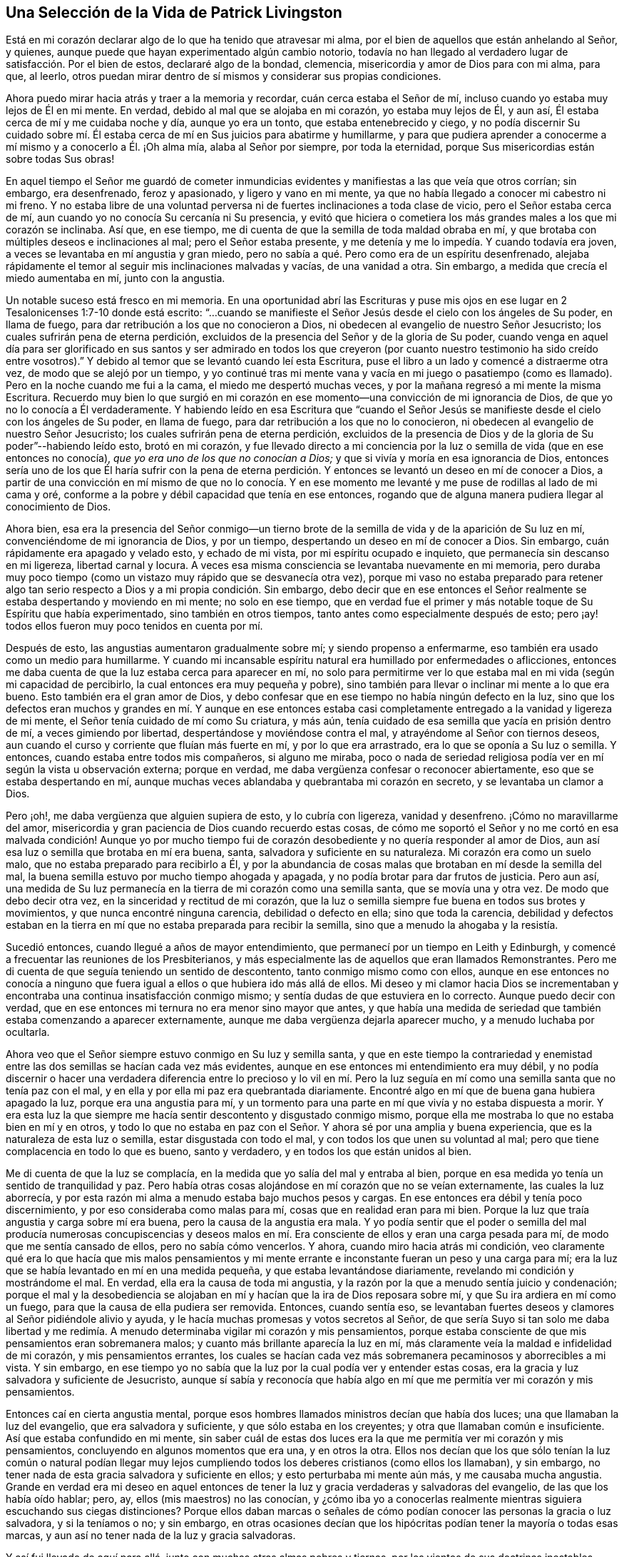 == Una Selección de la Vida de Patrick Livingston

Está en mi corazón declarar algo de lo que ha tenido que atravesar mi alma,
por el bien de aquellos que están anhelando al Señor, y quienes,
aunque puede que hayan experimentado algún cambio notorio,
todavía no han llegado al verdadero lugar de satisfacción. Por el bien de estos,
declararé algo de la bondad, clemencia, misericordia y amor de Dios para con mi alma,
para que, al leerlo,
otros puedan mirar dentro de sí mismos y considerar sus propias condiciones.

Ahora puedo mirar hacia atrás y traer a la memoria y recordar,
cuán cerca estaba el Señor de mí, incluso cuando yo estaba muy lejos de Él en mi mente.
En verdad, debido al mal que se alojaba en mi corazón, yo estaba muy lejos de Él,
y aun así, Él estaba cerca de mí y me cuidaba noche y día, aunque yo era un tonto,
que estaba entenebrecido y ciego,
y no podía discernir Su cuidado sobre mí. Él estaba
cerca de mí en Sus juicios para abatirme y humillarme,
y para que pudiera aprender a conocerme a mí mismo y a conocerlo a Él. ¡Oh alma mía,
alaba al Señor por siempre, por toda la eternidad,
porque Sus misericordias están sobre todas Sus obras!

En aquel tiempo el Señor me guardó de cometer inmundicias
evidentes y manifiestas a las que veía que otros corrían;
sin embargo, era desenfrenado, feroz y apasionado, y ligero y vano en mi mente,
ya que no había llegado a conocer mi cabestro ni mi freno.
Y no estaba libre de una voluntad perversa ni de
fuertes inclinaciones a toda clase de vicio,
pero el Señor estaba cerca de mí, aun cuando yo no conocía Su cercanía ni Su presencia,
y evitó que hiciera o cometiera los más grandes males a los que mi corazón se inclinaba.
Así que, en ese tiempo, me di cuenta de que la semilla de toda maldad obraba en mí,
y que brotaba con múltiples deseos e inclinaciones al mal; pero el Señor estaba presente,
y me detenía y me lo impedía. Y cuando todavía era joven,
a veces se levantaba en mí angustia y gran miedo,
pero no sabía a qué. Pero como era de un espíritu desenfrenado,
alejaba rápidamente el temor al seguir mis inclinaciones malvadas y vacías,
de una vanidad a otra.
Sin embargo, a medida que crecía el miedo aumentaba en mí, junto con la angustia.

Un notable suceso está fresco en mi memoria.
En una oportunidad abrí las Escrituras y puse mis ojos en
ese lugar en 2 Tesalonicenses 1:7-10 donde está escrito:
"`...cuando se manifieste el Señor Jesús desde el cielo con los ángeles de Su poder,
en llama de fuego, para dar retribución a los que no conocieron a Dios,
ni obedecen al evangelio de nuestro Señor Jesucristo;
los cuales sufrirán pena de eterna perdición,
excluidos de la presencia del Señor y de la gloria de Su poder,
cuando venga en aquel día para ser glorificado en sus santos y ser admirado en todos
los que creyeron (por cuanto nuestro testimonio ha sido creído entre vosotros).`"
Y debido al temor que se levantó cuando leí esta Escritura,
puse el libro a un lado y comencé a distraerme otra vez,
de modo que se alejó por un tiempo,
y yo continué tras mi mente vana y vacía en mi juego o pasatiempo (como es llamado).
Pero en la noche cuando me fui a la cama, el miedo me despertó muchas veces,
y por la mañana regresó a mi mente la misma Escritura.
Recuerdo muy bien lo que surgió en mi corazón en
ese momento--una convicción de mi ignorancia de Dios,
de que yo no lo conocía a Él verdaderamente.
Y habiendo leído en esa Escritura que "`cuando el Señor Jesús se
manifieste desde el cielo con los ángeles de Su poder,
en llama de fuego, para dar retribución a los que no lo conocieron,
ni obedecen al evangelio de nuestro Señor Jesucristo;
los cuales sufrirán pena de eterna perdición,
excluidos de la presencia de Dios y de la gloria de Su poder`"--habiendo leído esto,
brotó en mi corazón,
y fue llevado directo a mi conciencia por la luz
o semilla de vida (que en ese entonces no conocía),
_que yo era uno de los que no conocían a Dios;_
y que si vivía y moría en esa ignorancia de Dios,
entonces sería uno de los que Él haría sufrir con la pena de eterna
perdición. Y entonces se levantó un deseo en mí de conocer a Dios,
a partir de una convicción en mí mismo de que no lo conocía. Y en ese
momento me levanté y me puse de rodillas al lado de mi cama y oré,
conforme a la pobre y débil capacidad que tenía en ese entonces,
rogando que de alguna manera pudiera llegar al conocimiento de Dios.

Ahora bien,
esa era la presencia del Señor conmigo--un tierno brote
de la semilla de vida y de la aparición de Su luz en mí,
convenciéndome de mi ignorancia de Dios, y por un tiempo,
despertando un deseo en mí de conocer a Dios.
Sin embargo, cuán rápidamente era apagado y velado esto, y echado de mi vista,
por mi espíritu ocupado e inquieto, que permanecía sin descanso en mi ligereza,
libertad carnal y locura.
A veces esa misma consciencia se levantaba nuevamente en mi memoria,
pero duraba muy poco tiempo (como un vistazo muy rápido que se desvanecía otra vez),
porque mi vaso no estaba preparado para retener algo tan
serio respecto a Dios y a mi propia condición. Sin embargo,
debo decir que en ese entonces el Señor realmente
se estaba despertando y moviendo en mi mente;
no solo en ese tiempo,
que en verdad fue el primer y más notable toque de Su Espíritu que había experimentado,
sino también en otros tiempos, tanto antes como especialmente después de esto;
pero ¡ay! todos ellos fueron muy poco tenidos en cuenta por mí.

Después de esto, las angustias aumentaron gradualmente sobre mí;
y siendo propenso a enfermarme, eso también era usado como un medio para humillarme.
Y cuando mi incansable espíritu natural era humillado por enfermedades o aflicciones,
entonces me daba cuenta de que la luz estaba cerca para aparecer en mí,
no solo para permitirme ver lo que estaba mal en mi vida (según mi capacidad de percibirlo,
la cual entonces era muy pequeña y pobre),
sino también para llevar o inclinar mi mente a lo que era bueno.
Esto también era el gran amor de Dios,
y debo confesar que en ese tiempo no había ningún defecto en la luz,
sino que los defectos eran muchos y grandes en mí. Y aunque en ese entonces
estaba casi completamente entregado a la vanidad y ligereza de mi mente,
el Señor tenía cuidado de mí como Su criatura, y más aún,
tenía cuidado de esa semilla que yacía en prisión dentro de mí,
a veces gimiendo por libertad, despertándose y moviéndose contra el mal,
y atrayéndome al Señor con tiernos deseos,
aun cuando el curso y corriente que fluían más fuerte en mí, y por lo que era arrastrado,
era lo que se oponía a Su luz o semilla.
Y entonces, cuando estaba entre todos mis compañeros, si alguno me miraba,
poco o nada de seriedad religiosa podía ver en mí según la vista u observación externa;
porque en verdad, me daba vergüenza confesar o reconocer abiertamente,
eso que se estaba despertando en mí,
aunque muchas veces ablandaba y quebrantaba mi corazón en secreto,
y se levantaba un clamor a Dios.

Pero ¡oh!, me daba vergüenza que alguien supiera de esto, y lo cubría con ligereza,
vanidad y desenfreno.
¡Cómo no maravillarme del amor,
misericordia y gran paciencia de Dios cuando recuerdo estas cosas,
de cómo me soportó el Señor y no me cortó en esa malvada condición! Aunque yo por mucho
tiempo fui de corazón desobediente y no quería responder al amor de Dios,
aun así esa luz o semilla que brotaba en mí era buena, santa,
salvadora y suficiente en su naturaleza.
Mi corazón era como un suelo malo, que no estaba preparado para recibirlo a Él,
y por la abundancia de cosas malas que brotaban en mí desde la semilla del mal,
la buena semilla estuvo por mucho tiempo ahogada y apagada,
y no podía brotar para dar frutos de justicia.
Pero aun así,
una medida de Su luz permanecía en la tierra de mi corazón como una semilla santa,
que se movía una y otra vez.
De modo que debo decir otra vez, en la sinceridad y rectitud de mi corazón,
que la luz o semilla siempre fue buena en todos sus brotes y movimientos,
y que nunca encontré ninguna carencia, debilidad o defecto en ella;
sino que toda la carencia,
debilidad y defectos estaban en la tierra en mí que
no estaba preparada para recibir la semilla,
sino que a menudo la ahogaba y la resistía.

Sucedió entonces, cuando llegué a años de mayor entendimiento,
que permanecí por un tiempo en Leith y Edinburgh,
y comencé a frecuentar las reuniones de los Presbiterianos,
y más especialmente las de aquellos que eran llamados Remonstrantes.
Pero me di cuenta de que seguía teniendo un sentido de descontento,
tanto conmigo mismo como con ellos,
aunque en ese entonces no conocía a ninguno que fuera
igual a ellos o que hubiera ido más allá de ellos.
Mi deseo y mi clamor hacia Dios se incrementaban y encontraba
una continua insatisfacción conmigo mismo;
y sentía dudas de que estuviera en lo correcto.
Aunque puedo decir con verdad,
que en ese entonces mi ternura no era menor sino mayor que antes,
y que había una medida de seriedad que también estaba comenzando a aparecer externamente,
aunque me daba vergüenza dejarla aparecer mucho, y a menudo luchaba por ocultarla.

Ahora veo que el Señor siempre estuvo conmigo en Su luz y semilla santa,
y que en este tiempo la contrariedad y enemistad
entre las dos semillas se hacían cada vez más evidentes,
aunque en ese entonces mi entendimiento era muy débil,
y no podía discernir o hacer una verdadera diferencia entre lo precioso y lo vil en
mí. Pero la luz seguía en mí como una semilla santa que no tenía paz con el mal,
y en ella y por ella mi paz era quebrantada diariamente.
Encontré algo en mí que de buena gana hubiera apagado la luz,
porque era una angustia para mí,
y un tormento para una parte en mí que vivía y no estaba dispuesta a morir.
Y era esta luz la que siempre me hacía sentir descontento y disgustado conmigo mismo,
porque ella me mostraba lo que no estaba bien en mí y en otros,
y todo lo que no estaba en paz con el Señor. Y ahora sé por una amplia y buena experiencia,
que es la naturaleza de esta luz o semilla, estar disgustada con todo el mal,
y con todos los que unen su voluntad al mal;
pero que tiene complacencia en todo lo que es bueno, santo y verdadero,
y en todos los que están unidos al bien.

Me di cuenta de que la luz se complacía,
en la medida que yo salía del mal y entraba al bien,
porque en esa medida yo tenía un sentido de tranquilidad y paz.
Pero había otras cosas alojándose en mí corazón que no se veían externamente,
las cuales la luz aborrecía,
y por esta razón mi alma a menudo estaba bajo muchos pesos y cargas.
En ese entonces era débil y tenía poco discernimiento,
y por eso consideraba como malas para mí, cosas que en realidad eran para mi bien.
Porque la luz que traía angustia y carga sobre mí era buena,
pero la causa de la angustia era mala.
Y yo podía sentir que el poder o semilla del mal producía numerosas concupiscencias
y deseos malos en mí. Era consciente de ellos y eran una carga pesada para mí,
de modo que me sentía cansado de ellos, pero no sabía cómo vencerlos.
Y ahora, cuando miro hacia atrás mi condición,
veo claramente qué era lo que hacía que mis malos pensamientos y mi mente
errante e inconstante fueran un peso y una carga para mí;
era la luz que se había levantado en mí en una medida pequeña,
y que estaba levantándose diariamente, revelando mi condición y mostrándome el mal.
En verdad, ella era la causa de toda mi angustia,
y la razón por la que a menudo sentía juicio y condenación;
porque el mal y la desobediencia se alojaban en mí
y hacían que la ira de Dios reposara sobre mí,
y que Su ira ardiera en mí como un fuego, para que la causa de ella pudiera ser removida.
Entonces, cuando sentía eso,
se levantaban fuertes deseos y clamores al Señor pidiéndole alivio y ayuda,
y le hacía muchas promesas y votos secretos al Señor,
de que sería Suyo si tan solo me daba libertad y me redimía.
A menudo determinaba vigilar mi corazón y mis pensamientos,
porque estaba consciente de que mis pensamientos eran sobremanera malos;
y cuanto más brillante aparecía la luz en mí,
más claramente veía la maldad e infidelidad de mi corazón, y mis pensamientos errantes,
los cuales se hacían cada vez más sobremanera pecaminosos y aborrecibles a mi vista.
Y sin embargo,
en ese tiempo yo no sabía que la luz por la cual podía ver y entender estas cosas,
era la gracia y luz salvadora y suficiente de Jesucristo,
aunque sí sabía y reconocía que había algo en mí que me
permitía ver mi corazón y mis pensamientos.

Entonces caí en cierta angustia mental,
porque esos hombres llamados ministros decían que había dos luces;
una que llamaban la luz del evangelio, que era salvadora y suficiente,
y que sólo estaba en los creyentes; y otra que llamaban común e insuficiente.
Así que estaba confundido en mi mente,
sin saber cuál de estas dos luces era la que me permitía ver mi corazón y mis pensamientos,
concluyendo en algunos momentos que era una, y en otros la otra.
Ellos nos decían que los que sólo tenían la luz común o natural podían llegar
muy lejos cumpliendo todos los deberes cristianos (como ellos los llamaban),
y sin embargo, no tener nada de esta gracia salvadora y suficiente en ellos;
y esto perturbaba mi mente aún más, y me causaba mucha angustia.
Grande en verdad era mi deseo en aquel entonces de tener
la luz y gracia verdaderas y salvadoras del evangelio,
de las que los había oído hablar; pero, ay, ellos (mis maestros) no las conocían,
y ¿cómo iba yo a conocerlas realmente mientras siguiera escuchando sus ciegas distinciones?
Porque ellos daban marcas o señales de cómo podían
conocer las personas la gracia o luz salvadora,
y si la teníamos o no; y sin embargo,
en otras ocasiones decían que los hipócritas podían tener la mayoría o todas esas marcas,
y aun así no tener nada de la luz y gracia salvadoras.

Y así fui llevado de aquí para allá, junto con muchas otras almas pobres y tiernas,
por los vientos de sus doctrinas inestables, inciertas y contradictorias,
muchas veces contradiciéndose a sí mismos y entre sí. Y cuando les preguntábamos
cómo podíamos conocer la verdadera luz y gracia del evangelio,
entonces nos ponían a escuchar, leer y orar más,
diciéndonos que continuáramos en estos y otros deberes,
esperando el conocimiento de la luz y gracia especial.
Y puedo decir esto con honestidad, que con la poca fuerza que tenía,
corría de uno de estos maestros a otro,
deseando fervientemente conocer ese poder que me podía salvar,
porque todavía era sensible del mal en mi corazón y de lo errante de mis pensamientos.
Pero debido a estas distinciones falsas,
fui llevado (a través de las sugerencias de Satanás y de mi propio
corazón malvado) a ignorar y a menospreciar esa luz que ya conocía,
considerándola débil e insuficiente.
Y debido a que veía que mi mente era peor que antes,
y que mis pensamientos eran aún más propensos a ser
errantes que antes de que hiciera profesión religiosa,
muchas veces concluí que su doctrina era cierta respecto a la luz en mí,
y que todavía no había encontrado la luz que era salvadora y suficiente.

Así desprecié la luz que diariamente me mostraba mi condición y ablandaba mi corazón,
abriendo cada vez más ante mi vista la maldad de mi corazón y de mis pensamientos.
Y sin embargo, junto con los hombres que eran llamados ministros,
le eché la culpa de esto a la luz; aunque en verdad no había defecto o debilidad en ella,
sino que el defecto y la debilidad se encontraban en mí y en estos maestros,
quienes con sus distinciones falsas confundían nuestras mentes,
nos apartaban de la luz y nos ponían a esforzarnos en nuestras propias voluntades,
a seguir nuestros propios espíritus, luchando y esforzándonos en prácticas externas,
yendo de una a otra, corriendo de un hombre a otro,
buscando al que vive entre los muertos.
Y así yo, con muchas más almas pobres y simples, fuimos desviado por estos maestros,
quienes en lugar de volver mi corazón y el de otros a la luz de Cristo en nuestro interior,
nos apartaron de ella, llamándola oscura y sombría, débil y natural,
e insuficiente para llevarnos a Dios.

Y así anduvimos errantes de un lado a otro,
siendo llevados de aquí para allá interna y externamente,
y teniendo en poca estima esta luz, tal como Israel menospreció su maná, diciendo:
"`Nuestra alma tiene fastidio de este pan tan liviano.`"^
footnote:[Números 21:5]
Pero aunque era llamado maná (que significa: "`¿Qué es?`"), algo que ellos no conocían,
aun así era el alimento que Dios había provisto para ellos.
Y así, al igual que ellos, por dejar la provisión de Dios,
no tuvimos otra alternativa más que seguir nuestras propias voluntades,
o las voluntades de nuestros maestros,
aunque seguimos clamando a Dios y haciendo muchas
oraciones pidiendo que Su Espíritu Santo nos ayudara.

Y aunque yo y muchos otros luchamos y nos esforzamos mucho en prácticas externas,
(y muchos habían luchado en estas cosas por mucho más tiempo que yo),
ahora estoy plenamente convencido por el Señor,
de que mientras el hombre viva en estos tabernáculos,
nunca encontrará otra luz que pueda mostrarle la verdad,
ni sacarlo del mal y llevarlo a los bienes que se experimentan en la luz.
Porque nunca he hallado paz y descanso para mi alma fuera
de lo que brota en mí cuando creo y sigo esta luz.
Y durante todo el tiempo que seguí a estos maestros,
mi alma no tuvo descanso y estuvo en angustia,
juicio y condenación. La ira del Señor ardía en mí y no tenía victoria,
y aunque a menudo la buscaba diligentemente con muchas lágrimas,
aun así no podía obtenerla, porque me apartaba de eso en lo que se encontraba mi paz,
y buscaba otra.
Así agoté y fatigué mi espíritu y cuerpo natural, y traje gran angustia a mi alma.

Fue alrededor de este tiempo que al Señor le plació que
escuchara a dos personas del pueblo llamado Cuáqueros,
y mi alma fue muy alcanzada al escucharlos.
Ellos dieron testimonio de la luz, diciendo que era la luz de Cristo en mí,
y "`en todo hombre que viene al mundo,`"^
footnote:[Juan 1:9]
la que yo había estado despreciando como algo común e insuficiente,
conforme a lo que mis maestros me habían enseñado.
En verdad,
las palabras de uno de estos hombres llegaron mucho a mi
entendimiento mientras lo oía hablar respecto a la luz;
y ambos fueron de mucha ayuda para mí, y algo en mi dijo "`Amén`" a lo que predicaron.
Así mi mente llegó a ser más dirigida a esta luz, y a creer en ella.

Ahora, esto no era algo nuevo para mí,
porque estaba muy consciente de que dicha luz estaba
en mí incluso antes de haberlos visto,
o haber escuchado algo acerca del pueblo llamado Cuáqueros.
Pero una cosa en su testimonio sí era nueva para mí,
el hecho de que ellos me dirigieran a esta luz,
e insistieran en que todos debían ir a ella, llevar todas sus obras a ella,
creer en ella y andar en ella,
y que ella era capaz de llevar a Dios a todos los que creyeran en ella y la siguieran.
Esto en verdad era nuevo para mí,
y contrario a lo que había oído de los hombres llamados ministros,
que enseñaban una doctrina totalmente contraria respecto
a esa luz con la que todo hombre es alumbrado.
Porque estos me habían dicho que ella no era ni salvadora
ni suficiente para llevar a Dios;
tampoco me enseñaron a llevar mis pensamientos, palabras y obras a esta luz,
para ser dirigido y guiado por ella.

Pero ¡ay!, después de haber oído a estos hombres llamados Cuáqueros,
mi angustia se hizo incluso más grande que antes
porque no obedecí la luz de Cristo en mí,
ni dejé a los maestros que negaban esta luz,
y que me habían alejado de ella por tanto tiempo,
haciéndome errar y divagar en tinieblas.
Sin embargo, su espíritu y doctrina contra la luz habían penetrado tanto en mí,
que aunque había sido muy alcanzado por el testimonio de los siervos del Señor,
el espíritu y doctrina contrarios no fueron echados fácilmente,
y la serpiente hizo uso de ellos por algunos años,
impidiendo que me entregara completamente en obediencia.
Y puedo decir, que aunque mi angustia era grande antes,
fue mucho más grande (por un tiempo) después de haber oído
ese testimonio bueno y fiel respecto a la luz de Cristo;
hasta que dejé a esos maestros.
No puedo declarar la gran angustia de mi alma, o la perplejidad de mi mente,
que vino justamente sobre mí de parte del Señor por mi desobediencia.

Porque a veces iba a escuchar a los Cuáqueros (así llamados),
y a veces iba a escuchar a los ministros (como eran llamados),
y a veces iba a los Bautistas y a los Independientes,
pues en ese entonces había de todas estas denominaciones
en Leith y Edinburgh cuando los ingleses estaban en Escocia.
Por un tiempo no me uní a ninguno de ellos en lo absoluto,
pero estaba más inclinado al pueblo llamado Cuáqueros,
aunque tenía muchos temores y dudas sobre si unirme a ellos o no,
porque la vieja levadura se interponía mucho en mi camino para estorbarme,
y mi confusión era grande.
Cuando oía a los Cuáqueros, ellos me exhortaban a creer en la luz,
y a que abandonara cualquier mal que ella descubriera,
y a que amara y siguiera el bien que mostrara.
Pero cuando escuchaba a los ministros,
ellos me decían que la luz no era capaz de sacarme de todo el mal que ella me mostraba,
ni de llevarme al bien.

Y los escuchaba clamar unos contra otros; los Bautistas contra los Presbiterianos,
los Presbiterianos contra los Bautistas e Independientes,
los Independientes contra los Bautistas y Presbiterianos;
y los Presbiterianos estaban divididos en dos grupos,
uno llamado '`The Public Resolutioners`',
y el otro llamado '`Remonstrators`'. Un tipo de Presbiterianos clamaba contra el otro,
y contra todos los demás grupos a quienes llamaban "`sectas.`"
Pero noté que todos ellos estaban en contra de los Cuáqueros;
porque aunque estaban divididos entre ellos y clamaban unos contra otros, sin embargo,
todos inclinaban sus fuerzas contra los Cuáqueros y contra
la luz que solían llamar la "`luz de los Cuáqueros,`" citando
Escrituras y tratando de torcerlas contra esta luz.

Ahora bien,
observar todas estas cosas le causaba una angustia no pequeña a mi mente,
ya que no sabía a quién unirme;
porque las tinieblas se habían apoderado tanto de mí por mi desobediencia,
que estaba confundido en mi mente con todo lo que oía que estos
maestros de todas las denominaciones hablaban contra la luz.
Sin embargo,
todavía había en mi corazón un amor secreto hacia
ese pueblo y hacia su testimonio acerca de la luz;
pero siendo débil y frágil,
y no pudiendo ver más allá de las cosas sutiles y astutas que los ministros alegaban,
estaba confundido y no podía refutarlos.
Porque los que predicaban contra los Cuáqueros y la luz,
clamaban cuán horrendo era seguir las tinieblas en lugar de la luz;
porque ellos decían que seguir una luz falsa era lo mismo que seguir las tinieblas.
Y en realidad, esto es cierto, e incluso en ese entonces yo lo creía,
pero era aplicado perversamente a los Cuáqueros y a la luz que predicaban.
Y en verdad, después de haber oído lo que los Cuáqueros testificaban respecto a la luz,
nunca me atreví a aceptar en mi corazón lo que los ministros decían contra ella,
aunque sus palabras me confundían y me angustiaban.
Porque aunque había un miedo en mí de concluir absolutamente
que los testimonios de los Cuáqueros eran verdaderos,
aun así no me atrevía a negarlos, ni a decir que eran falsos.

Pero a veces me venía el pensamiento de que el Señor Jesús
y todos Sus seguidores habían sido aborrecidos y perseguidos;
y que estos predicadores de la luz se veían mucho más como Cristo
y Sus apóstoles que cualquiera de esos que predicaban contra ella.
Esto muchas veces me hacía sentir un gran miedo y temor,
porque no quería estar del lado de aquellos que negaban la aparición de Cristo en Espíritu,
tal como los judíos habían negado Su aparición en la carne.
Y la inocencia,
paciencia y sufrimientos de estos predicadores de la luz me tocaban mucho, de modo que,
aunque en ese entonces no me uní a ellos (siendo detenido
por la sutileza de la serpiente y sus perversos instrumentos),
aun así, mi corazón se inclinaba todo el tiempo principalmente a estar con ellos,
y nunca me atreví a dejar que alguna conclusión contra ellos entrara y se estableciera
en mi corazón. Incluso en las cosas que todavía no podía ver,
había un miedo en mí de juzgarlos, no fuera que por mi ignorancia o debilidad,
condenara la Verdad en ellos.

Pero el deseo de estar completamente claro y satisfecho
respecto a la luz pesaba fuertemente sobre mí,
y mi clamor al Señor era que Él me resolviera plenamente este asunto,
y me concediera una certeza absoluta al respecto,
porque de este asunto dependía el fundamento mismo y la base de la diferencia
entre los predicadores de la luz de Cristo y los que se oponían a ella.
Y en verdad, encontré como verdadero,
(incluso mientras viajaba a través de este tiempo de mucha angustia y prueba)
_que cada vez que seguía a esta luz en cualquier cosa,
era el tiempo en que tenía paz._
Pero cuando actuaba en contra de ella, no podía encontrar otra luz,
ni ningún hombre que fuera capaz de consolarme.

Ahora puedo mirar hacia atrás y ver plenamente el gran amor de Dios para conmigo,
quien me persiguió con Sus juicios y Sus misericordias.
Y asimismo puedo mirar hacia atrás y ver que la luz,
que apareció primero en mí y me dejó ver mi ignorancia de Dios,
era la misma luz que aparecía cada vez más en mí,
para mostrarme tanto el mal dentro de mí como fuera
de mí. Y que cuanto más obediente me volvía a ella,
más crecía mi luz en mí y brillaba más claramente,
y el mal se mostraba aún más ofensivo y abominable,
y sobremanera pecaminoso en mí. Encontré siempre como certero,
que a medida que mi mente se apartaba de cualquier
cosa que era manifestada y reprobada por la luz,
entonces la luz no me reprobaba más por dicha cosa, a menos que volviera a ella otra vez.
De modo que ahora verdaderamente experimento y puedo dar
testimonio de la pureza de la naturaleza de esta luz,
de cómo ella no condena en lo absoluto al justo, ni justifica al impío,
sino que su naturaleza misma siempre ha sido, es y será hasta el fin,
justificar al justo y condenar al impío.

Y ahora todos ustedes que se oponen a esta luz,
muéstrenme dónde se puede encontrar otra luz aparte de esta,
que universalmente ejecute su oficio, a saber, justificar al justo y condenar al impío;
porque todos los seguidores de la luz de Cristo pueden dar testimonio conmigo,
y yo con ellos, de que la luz es una y siempre la misma en su naturaleza,
la cual es pura y santa.
Y podemos mirar hacia atrás ahora, y ver dentro de nosotros mismos,
que la luz antes estaba en nosotros como una pequeña semilla bajo el suelo,
mientras éramos tinieblas y corríamos tras ellas.
La luz en ese entonces resplandecía en nuestras tinieblas, es decir,
resplandecía en nosotros cuando estábamos en el estado de tinieblas,
y todavía no habíamos acudido a esta luz o semilla;
aun así ella se movía y resplandecía en nosotros como un humilde testigo,
que siempre testificaba contra nosotros cuando estábamos en nuestra condición natural.
Y en verdad, aunque en ese entonces era la única luz que teníamos en ese estado oscuro,
aun así, si en algo hacíamos el bien,
y nos apartábamos del mal en cualquier cosa por más pequeña que fuera,
la naturaleza de esta luz era siempre justificar lo bueno y condenar lo malo.

Pero a medida que crecíamos hacia una manifestación más plena de la misma luz,
más hallábamos la perla y el tesoro.
De modo que,
hasta en la peor condición en la que se pueda encontrar un hombre
(que no continuó en el pecado hasta que su día de gracia expiró),
esta luz es de la misma naturaleza y género,
tal cual está en el hombre en la mejor condición. Porque no existe ninguna condición
en la que un hombre se pueda encontrar que altere la naturaleza de la luz,
aunque ella sí varía en cuanto a la medida y grado de su manifestación,
y también en su operación en los diferentes estados.
Por lo tanto, para el hombre que no se mantuvo pecando hasta que su día se agotó,
no hay ningún estado o lugar sino en el que tiene algo de luz,
y en el que la luz que tiene es santa,
y la naturaleza de la luz es justificar siempre al
que anda en ella y condenar al que la resiste.

Y esto testificamos con verdad, fidelidad y experiencia:
Que incluso antes de llegar a conocer la luz de Cristo,
ella ya estaba dentro de nosotros.
Que cuando caminábamos en tinieblas y estábamos en un estado oscuro, ella estaba ahí,
y resplandecía en nosotros mientras estábamos en ese estado,
manifestándonos cualquier cosa que fuéramos capaces de ver en ese tiempo,
y reprendiéndonos y condenándonos por el mal.
Y aunque no nos condenaba por las maldades de las cuales
no éramos culpables (en cuanto al acto externo de ellas),
sí condenaba la naturaleza de todo mal en nosotros.
Que después de que habíamos alcanzado un conocimiento mayor de esta bendita luz o semilla,
que el que teníamos cuando resplandeció por primera
vez en nuestras tinieblas (cuando éramos tinieblas),
ella empezó a resplandecer de las tinieblas y a darnos
"`la luz del conocimiento de la gloria de Dios,
en la faz de Jesucristo.`"^
footnote:[2 Corintios 4:6]
Entonces el tesoro que yacía escondido en nosotros
fue encontrado y experimentado en el vaso de barro.
Y así,
hemos hallado que la naturaleza del tesoro o perla es la
misma cuando está escondida y resplandece _en_ las tinieblas,
y cuando resplandece _de_ las tinieblas.
De modo que, de nuevo, el defecto no está en la perla o tesoro (o luz o semilla),
sino en el hombre o mujer en quien aparece.
Y ahora puedo mirar hacia atrás y justificar la luz en mi propio corazón y alma,
y despejarla de toda acusación;
viendo claramente que toda la culpa y defecto estaban en mí,
y de ninguna manera en esta luz o semilla de Cristo.

Pero si alguien me preguntara, cómo llegué a esta certeza y satisfacción, le respondo,
_solo al entregarme en obediencia a la luz, para andar en ella._
Porque aquí encontré un fundamento firme o garantía para creer en esta luz,
y para unirme a sus seguidores, y también,
un buen fundamento para rechazar a todos los que se oponen a ella.
Y ahora puedo decir por una amplia experiencia,
que la he encontrado verdadera e infalible en todo lo que me ha enseñado.
Pero hasta que no tomé la decisión firme y estable
de aferrarme a las cosas que aprendía en la luz,
y de seguirla a dondequiera que me llevara,
nunca estuve en paz o tuve descanso en mi mente,
sino que era llevado de una opinión a otra.
Y por otra parte,
decidí firmemente no meterme en esas cosas que no me habían sido reveladas claramente,
en alguna medida, como verdaderas; porque si eran dudosas las dejaba a un lado,
y me aferraba a esas cosas que eran infaliblemente ciertas para mí.

Pero si se preguntara, cuáles son estas cosas.
Respondo, que por una larga experiencia,
llegué a estar completamente seguro y plenamente persuadido y satisfecho en mi corazón,
de que la naturaleza de esta luz era buena y santa,
debido a la bondad y pureza de las cosas que me enseñaba a seguir,
y por el testimonio que daba en mí _contra_ toda maldad.
Porque yo no conocí ni el bien ni el mal,
salvo en la medida que esta luz me enseñaba a ver y a discernir
entre eso que es realmente bueno y eso que es realmente malo.
Es cierto que había oído hablar mucho de Dios y de Cristo,
y que había leído mucho las Escrituras,
y que tenía muchos buenos testimonios de muchas cosas buenas,
y muchos testimonios contra cosa malas;
pero nunca hubiera podido creer o conocer por experiencia la verdad de estos testimonios,
si no hubiese sido por esta luz.
De modo que cualquier conocimiento verdadero del testimonio de
las Escrituras (tanto a favor del bien como en contra del mal)
lo recibí y obtuve por el brillo de esta luz en mí,
por el cual hallé que ella era verdadera y santa en su naturaleza,
al grabar en mi mente una verdadera conciencia o instinto por el
cual conocí infaliblemente algunas cosas que eran buenas;
como por ejemplo, que había un solo Dios santo y verdadero, quien en Sí Mismo es bondad,
amor, santidad y pureza.

Por esta luz también fui capaz de sentir
al espíritu maligno e impío oponiéndose a esa cosa buena y santa en mí;
y no pude encontrar nada más en mí, ni en ningún otro lugar,
que me dejara ver y percibir tanto el mal como el bien.
Y también vi que la naturaleza y semilla maligna y maldita no se oponía a nada en mí,
tanto como se oponía _al continuo volver de mi mente a esta luz;_
ni pude jamás encontrar otra luz en mí,
que me moviera a amar y a seguir la pureza y la santidad,
y a dejar el mal y la injusticia.
Y cuando actuaba en contra de esta luz, haciendo lo que ella me mostraba que era malo,
entonces me golpeaba y me reprobaba, y hablaba angustia a mi corazón,
y no encontraba nada que pudiera darme paz, hasta que volvía de nuevo a esta luz,
y abandonaba el mal.
En verdad nunca encontré nada aparte de esta luz
que yo pudiera decir que era santo en su naturaleza,
que me enseñaba santidad y me dejaba ver el mal, y que me juzgaba cuando hacía algo malo,
y me hablaba paz cuando hacía algo bueno.
Y he hallado que esto es infaliblemente verdadero.

En verdad,
de ninguna manera podría discernir nada que fuera celestial o divino,
si no fuera por esta luz que me deja ver tanto lo
que es celestial y divino como lo que no es.
Ni podría reconocer correctamente lo que es pecado y lo que no lo es, sin esta luz.
Porque yo podía imitar a otros, y repetir lo que otros habían dicho,
pero no podía sentir verdadera certeza, sin esta luz.
Esta era mi paz y satisfacción,
y puedo atestiguar que mi paz y satisfacción siguen aumentando,
_al vivir de acuerdo con esta luz en todas las cosas,
que en el tiempo presente conozco con certeza; es decir,
por aferrarme al bien revelado y evadir el mal._
Antes de llegar a esta decisión en mi corazón, nunca tuve ninguna paz que permaneciera.
Nunca encontré paz por razonar o disputar en mi mente,
sino solo al vivir y caminar en esa medida de bien que conocía con certeza,
y apartarme del mal.
De este modo,
mi paz creció dentro de mí. Pero mientras me mantuve discutiendo y razonando,
y disputando en mi mente, o argumentando con otros sobre la luz,
nunca pude encontrar paz, más bien solo dolor y angustia.
Pero cuando vino a mi mente de manera fuerte y poderosa el deseo
de seguir y obedecer eso en lo que consistía mi paz,
esto se volvió mi fundamento y garantía para confiar en Dios,
y para mirarlo a Él y esperar Su ayuda.
Y al estar firmemente establecido en esto, mi paz brotó abundantemente.

Una cosa que me confirmó fuertemente en mi decisión,
fue que me di cuenta de que esta luz coincidía y cumplía todos
los testimonios que las Escrituras daban acerca de la luz verdadera,
del Espíritu verdadero o de la Semilla verdadera de Dios.
De modo que,
cualquier cosa que la Escritura declarara sobre las poderosas obras
realizadas por este santo poder y Espíritu en el interior de los
corazones de cualquiera de las personas santas que vivieron antiguamente,
encontraba que esta luz hacía lo mismo,
que realizaba la misma obra poderosa en todos los que la seguían. Y en verdad,
a medida que crecía en su poder y virtud, experimentaba la misma obra forjada en mí,
por esta luz que los santos hombres de Dios habían
experimentado por el Espíritu de Cristo.
Y a medida que me llevaba a experimentar las mismas obras de santidad y pureza de mente,
me sacaba del mundo, y me daba victoria sobre él y sobre sus males,
esto me confirmaba cada vez más,
que la luz (la que los que se oponen llaman "`natural e insuficiente`") era en
verdad suficiente para llevarme a la misma experiencia santa de salvación,
tanto interna como externamente.
Entonces brotó un gran amor en mi corazón hacia aquellos
que daban testimonio de esta luz;
porque al experimentar que su obra en mí era exactamente lo que ellos describían,
ahora sabía que su testimonio era verdadero.
En verdad, nada de lo que ellos decían de su poder y suficiencia fallaba.
Al contrario,
descubrí que la virtud y poder de esta luz era aún mayor
que todo lo que ellos habían dicho de ella.

Por lo tanto, pueblos todos, aférrense a eso que es cierto y seguro;
porque es cierto y seguro que esta luz está en ustedes (de la cual damos testimonio),
y que ella les muestra esas cosas que son buenas y malas.
Y a medida que lleven sus pensamientos, palabras y obras a Su luz,
llegarán a una mayor claridad de entendimiento, y a ver,
que tanto nuestro testimonio de la luz como nuestro testimonio contra sus maestros,
son verdaderos; y que el testimonio de ellos contra nosotros y contra la luz es falso.

[.discourse-part]
_Objeción:_ Pero es algo peligroso y un gran mal,
tomar como luz verdadera y salvadora la que no lo es;
porque eso sería engañar a nuestras propias almas.

[.discourse-part]
_Respuesta:_
Así como es muy peligroso y destructivo tomar como luz verdadera la que no lo es,
no es menos peligroso y destructivo rechazar y negar
la luz verdadera cuando realmente lo es;
porque los que no creen en la luz verdadera,
deben inevitablemente poner algo que es falso en su lugar,
poniendo las tinieblas por luz, y la luz por tinieblas.
Ahora bien, ¿pueden ustedes decir que la luz que encuentran en sus corazones,
de la cual damos testimonio, no es la luz verdadera?
¿Están seguros,
o tienen algún conocimiento certero de que esa no es la
luz verdadera de Cristo resplandeciendo en ustedes?
¿O, pueden decir que han encontrado otra luz que les muestra lo que está en sus corazones?
Porque esta luz de la que hablamos sí les muestra muchas cosas,
tanto en sus pensamientos, como en sus palabras y obras.
¿Han encontrado una luz aparte de esta luz, que les muestre más de lo que esta muestra,
o que siempre los guíe al bien y los aparte del mal?
Ahora consideren, sin luz ustedes no podrían ver estas cosas; pero ustedes sí las ven,
y encuentran que son descubiertas o puestas en evidencia por una luz en sus corazones,
tal como el apóstol dice: "`Todas las cosas que son reprobadas,
son hechas manifiestas por la luz, porque lo que manifiesta todo, es la luz.`"^
footnote:[Efesios 5:13 Reina Valera de Gómez]
¿No hay algo en ustedes que manifiesta y descubre muchos pensamientos,
palabras y acciones, y que también los reprueba?
Ese algo es la luz, y a esa luz deben prestarle atención, y en ella deben creer,
de lo contrario no podrán llegar a Cristo o seguirlo verdaderamente.

[.discourse-part]
_Objeción:_ Si esta es la luz verdadera y salvadora en la que todos debemos creer,
¿por qué no la experimentamos llevándonos fuera de los males,
e introduciéndonos en las cosas buenas que ella nos muestra?

[.discourse-part]
_Respuesta:_ "`Cristo vino a los suyos, y los suyos no lo recibieron,
mas a todos los que lo recibieron, les dio poder para ser hechos hijos de Dios.`"^
footnote:[Juan 1:11-12]
Ahora, ¿por qué Él no les dio poder a los otros,
a quienes llamó "`los suyos`"? ¿No fue porque ellos
"`no lo recibieron`"? Él vino a ellos,
pero ellos no lo recibieron.
Así vemos que Aquel que vino a los que no lo recibieron,
era verdaderamente un salvador suficiente, pero ellos, al no recibirlo,
no recibieron Su poder.
Y sin embargo, este mismo Cristo, "`que desecharon los edificadores,`"^
footnote:[Mateos 21:42, Lucas 20:17]
_fue_ recibido por otros, y en Él recibieron poder para ser hechos hijos de Dios,
habiendo creído en Su nombre.

De la misma manera, Cristo es la Luz del mundo,
y "`alumbra a todo hombre que viene al mundo.`"^
footnote:[Juan 1:9 Reina Valera de Gómez]
Él viene a todos con Su luz, y los que creen en Él y lo siguen,
no permanecen en tinieblas; sino que, al seguirlo en la luz,
salen de las tinieblas a la experiencia de la luz y del
conocimiento de Su vida en el interior de sus corazones.
Pero los que no creen en la luz que viene a ellos, no salen de las tinieblas,
sino que permanecen en ellas; porque no creen en la luz,
ni siguen a Cristo en esa luz que aparece en ellos para sacarlos de las tinieblas.
Sin embargo, la luz que está en ellos tiene poder para salvar,
y les muestra muchos males que aman más que a la luz que los expone y reprueba.
Y la luz también les muestra muchas cosas buenas que ellos no llegan a poseer,
porque no la siguen con la intención de andar en ella, y por lo tanto,
no siguen verdaderamente a Cristo.

[.discourse-part]
_Objeción:_ ¿Podemos seguir la luz por nuestras propias fuerzas?
¿Cómo puede ser esto, si no tenemos ningún poder por nosotros mismos?

[.discourse-part]
_Respuesta:_ Ustedes no pueden por sí mismos, sin Cristo, hacer nada que sea bueno.
Pero hay tiempos y momentos de vida en los cuales el Señor Jesucristo, la Luz,
viene y visita los corazones de las personas,
y manifiesta en ellos (por el tiempo presente) lo que de Dios se puede conocer.^
footnote:[Romanos 1:19 "`Porque lo que se conoce
acerca de Dios es evidente dentro de ellos,
pues Dios se lo hizo evidente.`"
LBLA]
Estos son los tiempos de vida^
footnote:[Véase Lucas 19:44, Juan 6:44, 65; Cantares 1:4; Salmos 10:3;
también Génesis 18:10-14.],
cuando los hombres y las mujeres tienen que entregarse al Señor en la luz,
para seguirlo e ir en pos de Él; y cuando Él contiende en ellos y con ellos,
y los atrae con Su Luz.
Porque entonces hay poder presente,
y es posible entregarse a Él y seguirlo con el poder que ellos tienen de Él en la luz.
Porque incluso como hombre natural, o incluso con respecto a lo natural, no puedo hablar,
ni oír, ni ver, ni hacer nada por mí mismo sin Dios; y sin embargo,
encuentro poder para hacer todas estas cosas, tanto para hablar, ver, oír,
etc. como para abstenerme a veces.
Tengo esos poderes de Dios, y puedo usarlos bien, o puedo abusar de todos ellos.
Pero si abuso de este poder, me tengo que culpar a mí mismo y no al Señor,
que me ha dado ojos para ver el peligro; porque si yo quiero correr al peligro,
tengo que culparme a mí mismo y no al Señor, porque podría haber hecho otra cosa.

Ahora bien, así como el Señor ha provisto todas las cosas buenas para el hombre natural,
así también lo ha hecho para el alma,
la parte más importante (la cual es más correctamente llamada
"`el hombre`") que esa parte que es mortal y corruptible.
Por lo tanto, Él le ha dado luz al alma y poder para usar la luz; y sin embargo,
yo también podría abusar de mi medida de luz y entendimiento.
En realidad, es muy posible abusar de ella; pero si lo hago,
tengo que culparme a mí mismo y no al Señor,
que me ha iluminado con una luz que es tanto verdadera, como salvadora y suficiente.
Pero yo también podría usar esta luz para la salvación de mi alma en Cristo,
y mirar a Aquel que es la fuente de la luz y de la vida.
Cuando he usado Su luz, no ha sido por mis propias fuerzas, sin Cristo,
sino que por Él y con el poder que he recibido de Él,
hago lo que es agradable ante Sus ojos.
Y si hago lo malo, entonces tengo que culparme a mí mismo,
por abusar del poder que me había sido dado para
hacer lo que era agradable ante Sus ojos.

Por lo tanto, que ningún hombre diga:
"`Carezco de poder para hacer lo que le agrada a Dios.`"
Ciertamente , ustedes pueden abusar del poder que Dios les ha dado, y por ende,
carecer del uso correcto
del poder o habilidad que se les ha dado;
pero no carecen de poder mientras no hayan agotado
el día de su visitación al continuar en sus pecados.
Porque el hombre no puede ser condenado por lo que de verdad carece y nunca ha tenido.
Pero si ustedes fallan en el ejercicio del poder que Dios les ha dado,
y su día de visitación aún no ha terminado,
sino que sienten al Espíritu del Señor contendiendo todavía en y con ustedes,
entonces sí tienen algo de poder.
Les digo, no es que a ustedes les falte poder, sino que, por su desobediencia al poder,
y por no entregarse en obediencia a la luz y Espíritu de Dios,
ustedes mismos rehúsan ejercer el poder que Dios ha plantado en sus corazones en la luz;
y por esta razón deben culparse a sí mismos y no
al Señor. Porque el Espíritu del Señor no los reprobaría,
juzgaría ni condenaría por su desobediencia,
si realmente carecieran de poder para obedecer;
porque lo que deben obedecer está dentro de sus corazones, ofreciéndoles su poder.
Y si esto no estuviera en sus corazones, y ustedes en verdad no lo tuvieran,
no podría decirse que lo desobedecen,
ni el Juez justo de toda la tierra los condenaría
y reprendería por no obedecer algo que no tienen.
Pero la razón por la que sienten reprensiones y condenación,
es porque ustedes _sí tienen_ luz,
y tienen poder para usar la luz para el fin por el cual se les ha dado; y sin embargo,
abusan de este poder, se rebelan contra la luz, y no quieren llevar sus obras a ella.
Ustedes en verdad, pudieron haber hecho esto, y todavía lo pueden hacer,
mientras el Espíritu del Señor contienda en ustedes y con ustedes.
Por lo tanto, mientras el Espíritu del Señor se encuentre contendiendo con ustedes,
no digan más que no tienen poder; porque no carecen ni de luz ni de poder,
sino que por su desobediencia a la luz y su abuso del poder,
carecen del ejercicio del poder para la gloria de Dios,
y para el consuelo de su propia alma.

[.discourse-part]
_Objeción:_
Pero yo no tengo poder sobre la maldad de mi corazón. Esta es mi aflicción y mi carga,
y estaría contento de deshacerme de los pensamientos malos,
ociosos y vanos que se levantan en mi mente, y sin embargo,
soy consciente de mi inhabilidad de vencerlos.
¿No se puede decir entonces,
que carezco de poder sobre mis pensamientos y sobre la maldad de mi corazón?

[.discourse-part]
_Respuesta:_ Tú tienes un poder que no usas, y por lo tanto,
solo careces del ejercicio de ese poder que ya tienes.
Y mientras que tu mente no esté puesta en esa luz que Dios ha plantado en ti,
y no aprendas a obedecer y a ser ejercitado por ella,
no podrás obtener victoria sobre tus pensamientos ni sobre la maldad de tu corazón,
ni ser libre de estas cosas.

Los tiempos,
condiciones y estados de las personas deben ser considerados--porque
todas tienen tiempos de visitación,
en los que tienen poder según sus capacidades para ver, juzgar, querer,
entender y actuar lo que es bueno, y también para evitar lo que es malo.
Pero por la desobediencia al poder que Dios les ha dado (tanto natural como espiritual),
por la rebelión contra él, y por la dureza,
descuido y desprecio de dicho poder ellas pueden
(y muchas lo hacen) perder todo el poder que tienen;
sí, ¡e incluso toda la voluntad de hacer el bien!
Pero aun así,
durante el día o tiempo de vida mientras el Espíritu del Señor contiende con los hombres,
a ellos no les falta poder para vencer sus malos pensamientos,
si creen en la luz y usan el poder que Dios les ha dado.

[.discourse-part]
_Objeción:_
Es cierto que encuentro un deseo de vencer la maldad de mis pensamientos y de mi corazón,
pero aun así no encuentro el poder para hacerlo.

[.discourse-part]
_Respuesta:_ Muchos profesan creer en Dios y en Cristo,
pero es necesario conocer y creer en la luz de Su
vida y salvación que ha sido plantada en tu corazón,
y que manifiesta el verdadero estado de tu corazón y tus pensamientos.
"`Todas las cosas que son reprobadas, son hechas manifiestas por la luz,
porque lo que manifiesta todo, es la luz.
Por lo cual dice: Despiértate, tú que duermes, y levántate de los muertos,
y te alumbrará Cristo.`"^
footnote:[Efesios 5:13-14 Reina Valera de Gómez]
Esta luz ha sido designada por Dios para llevarte a Él en Cristo Jesús,
fuera de toda muerte y oscuridad.
Pero si no crees que esta luz ha resplandecido en tu corazón con este fin,
y si no te entregas a obedecerla y a andar en ella,
sino que la desprecias como algo común e insuficiente, incapaz de llevarte a Dios,
entonces, aunque toda esa perspectiva verdadera que tienes venga de Dios,
aun así nunca encontrarás poder sobre la maldad de tu corazón y de tus pensamientos.
Y nunca encontrarás otra luz que sea capaz de darte
poder y victoria sobre la maldad de tu corazón,
aparte de la única luz que te ha dado la capacidad de ver y conocer el mal.

Pero aunque sientes esta luz en ti, que es poderosa en tu corazón,
visitándote y mostrándote tu corazón y tus pensamientos,
aun así la menosprecias como algo común e insuficiente,
y buscas algún otro camino de redención, por algún otro medio diferente a este.
Y cuando el enemigo de tu alma te encuentra todavía desobedeciendo
y menospreciando la medida de la luz de Cristo que ya tienes,
y buscando otro camino u otra cosa,
él mantiene su fortaleza en tu corazón que no puede ser tomada ni vencida,
sino a medida que creas y andes en la luz de Cristo que está en ti.
Y en verdad, puedes correr de una cosa a otra, pero todo será en vano,
y al final serás sepultado en dolor.

[.discourse-part]
_Objeción:_ Parece haber mucho peligro en ambos lados.
Por un lado,
está el peligro de estar de acuerdo y unirme a algo que _no_ es la luz verdadera y salvadora;
y por el otro,
está el peligro de negar y despreciar eso que es la luz verdadera y salvadora.
Y estando en tan grande aprieto, y careciendo de discernimiento respecto a qué unirme,
¿qué se puede hacer en este triste caso?

[.discourse-part]
_Respuesta:_ No existe ese aprieto así como tú lo percibes,
porque el camino es tanto fácil como placentero para la mente dispuesta,
una que está real y verdaderamente dispuesta a entregarse a eso que es certero y seguro.
Porque Dios no ha escondido de ti eso que es absolutamente
necesario para tu bienestar presente;
sino que Él lo ha hecho, lo hace y lo hará simple y fácil de entender;
y a medida que te entregues a ello, Dios hará que sea sumamente fácil para ti obedecer,
y así el camino se vuelve placentero para la mente dispuesta.

Ahora considera esta Escritura en Génesis 3:15: "`Dios dijo a la serpiente:
Pondré enemistad entre ti y la mujer, y entre tu simiente y la Simiente suya,`" etc.
Ahora la enemistad y contrariedad se encuentra entre las dos semillas,
y estas son las dos semillas que están en enemistad dentro de ti, la una contra la otra.
No se dice que habrá enemistad entre ninguna otra simiente,
sino solo entre la simiente de la serpiente y la Simiente de la mujer.

Ahora la buena semilla es la Semilla de la mujer,
y la mala semilla es la semilla de la serpiente,
y la diferencia y contienda se encuentra entre estas dos semillas en toda la humanidad.
¿No encuentras dos semillas o naturalezas en contienda dentro de ti, y no más de dos?
No hay una tercera o cuarta, sino solo dos; y debes unirte a una o a otra.
Estoy seguro de que no eres del todo ignorante,
sino que tienes conocimiento y discernimiento de que esto es así, a saber,
de que hay dos naturalezas o semillas en ti, una que te atrae e invita hacia lo bueno,
y otra que te atrae hacia lo malo.
A una de estas dos debes entregarte en obediencia; a cualquiera que obedezcas,
para esa también siembras, y con esa debes cosechar.
Tú no lees en las Escrituras, ni encuentras en ti mismo,
dos luces o dos semillas buenas que se opongan a la única semilla maligna de oscuridad;
sino más bien una luz o semilla, que es la luz de Cristo,
quien es la Semilla de la mujer que se menciona en la Escritura.
Esta se opone a la única naturaleza o semilla de oscuridad en ti, y no encontrarás otra.
Así que eso que te atrae hacia fuera, a buscar otra luz o poder,
es la serpiente y su semilla, unidas a tu mente carnal,
la cual busca desprenderte de la verdadera luz y Semilla--que es
Cristo--a fin de que la serpiente manifieste su voluntad en ti,
a través de su naturaleza y semilla de oscuridad.

Por lo tanto, no tienes que tener ninguna duda o dificultad en este asunto,
a menos que voluntariamente provoques que venga sobre
ti por abusar de eso que ya es cierto en ti,
y no usar la luz de Cristo para el fin por el cual fue puesta en tu corazón.
Porque nunca has hallado esta luz o semilla en ti consintiendo ningún mal,
ni justificándote en la práctica de ninguna cosa mala.
Así que es seguro y bueno para ti aferrarte a eso que es cierto y seguro,
y dejar de lado eso que no es cierto.
En verdad, Dios requiere tu obediencia a eso que es cierto, y no a eso que no es cierto;
a eso que tiene su fundamento en tu propia consciencia y en las Escrituras,
y no a eso que no tiene fundamento ni en las Escrituras ni en tu consciencia.
Ya tienes un fundamento suficiente para creer en esta luz en ti y para entregarte a ella,
debido a la certeza de su presencia en tu corazón, y a la pureza de su naturaleza en ti;
y porque ella da una prueba evidente de sí misma,
y de su tendencia a llevarte hacia la Fuente de luz y vida de la que viene.
Y ella también permanece como un testigo fiel contra toda maldad,
que nunca consiente el mal en pensamiento, palabra u obra,
sino que testifica contra estas cosas, y contra ti en ellas,
llamándote a volverte de la maldad de tu camino,
y a menudo poniendo delante de ti el peligro de continuar
en él. Además te convence de la misericordia,
cuidado, ternura, longanimidad y paciencia de Dios para contigo,
dejándote ver los muchos peligros y riesgos de los cuales has sido librado,
y los muchos pensamientos e intenciones secretos que has escondido de los hombres.

Sí, la luz está al tanto de todas estas cosas, y sin embargo,
a pesar del mal que has hecho,
estás consiente en tu corazón de que esta luz permanece en ti,
esforzándose por recuperarte durante el día de tu visitación,
y por sacarte de todos los males a una nueva vida.
E independientemente de todas tus provocaciones,
y de tus muchas rebeliones contra esta luz, aun así,
el amor de Dios en Cristo ha entrado en tu corazón en esta luz;
porque cuando tú has estado enfermo, o en cualquier angustia o aflicción,
esta luz ha movido tu mente a mirar a Dios, y a considerar tus antiguos caminos.
Sí, te ha movido a enmendar tu vida, y ha puesto la misericordia,
amor y perdón de Dios ante tus ojos, bajo la condición de que te arrepientas.
Y, por lo tanto, tienes un buen fundamento para creer en la luz,
habiendo sentido poder y fuerza en ella para convencerte del bien y del mal.

E independientemente de las operaciones sutiles de la serpiente,
y de tu propia mente carnal que obran en su contra,
esta luz es más fuerte que toda oposición, e irrumpe en tu corazón sobre todas las cosas,
mostrándote muchas cosas que son agradables para Dios,
y también convenciéndote de muchas cosas que son desagradables para Él. De modo que,
ni la serpiente ni tu propio corazón malvado pueden impedir que esta luz brille,
ni pueden hacer que ella pare de convencerte de que Dios existe, y de que debe ser amado,
temido y obedecido--ni de mostrarte tus muchos males.
Y por ende,
es verdad que "`la vida y la muerte han sido puestas delante
de ti,`" y que en la luz puedes "`escoger la vida y vivir.`"^
footnote:[Deuteronomio 30:15-19]
Pero si después de que la vida y la muerte han sido puestas delante de ti,
desechas la vida por rechazar la luz,
entonces la muerte crecerá en tu corazón y la luz se volverá tu condenación.
Y por tu propia boca serás condenado y obligado a reconocer,
que no carecías de una luz verdadera y salvadora, ni te faltaba poder para obedecerla,
o para obtener vida al andar en ella,
en los tiempos y sazones de vida que te fueron ofrecidos en el día de tu visitación.

Por lo tanto, todos aprecien su tiempo.
Teman y permanezcan en reverencia ante el Señor, y usen bien cada tiempo,
estación y oportunidad de vida.
Porque he aquí, el Juez--Jesucristo--está a la puerta: "`Yo estoy a la puerta y llamo;
si alguno oye Mi voz y abre la puerta, entraré a él, y cenaré con él, y él conmigo.`"^
footnote:[Apocalipsis 3:20]
Cada vez que son golpeados por algún mal y son llamados a abandonarlo,
y por lo tanto a volverse al Señor; les digo, cada vez que esto sucede,
es un toque de Cristo llamando a la puerta de sus corazones.
Es Su voz la que los llama a salir del mal y a abandonarlo,
a fin de que puedan abrazar el bien,
y aferrarse a él con su corazón. Y con la luz ustedes
también verán cómo han pasado por alto muchos tiempos,
estaciones y oportunidades de vida, en los que Cristo, su Juez, ha venido a sus puertas,
es decir, a sus corazones, y ha estado tocando,
pero ustedes no creyeron que fuera Él. Así que ahora, aprecien el tiempo que les queda,
y tengan cuidado de no hacer esto más,
no sea que Él se aparte de sus corazones y los deje sin convicción ni reprensión,
sin llamados ni toques.
Pero mientras Él esté a la puerta de sus corazones, convenciéndolos y reprobándolos,
y llamándolos a salir del mal y a entrar al bien,
hagan uso de estos tiempos y estaciones, y tengan cuidado de no despreciarlos más.

Por lo tanto,
ábranse a Él mediante una obediencia verdadera y sincera--esa obediencia
que es de la fe en Él --a medida que Él aparece en sus corazones.
Porque si ustedes creen que esta es Su luz, y por lo tanto,
lo obedecen a Él en esta creencia, entonces,
a través de esta obediencia de fe sentirán gozo y
paz brotando para la alegría de sus almas.

Nada más por el momento,
pero sigo siendo un amigo que desea buena salud para sus almas y para sus cuerpos.

[.signed-section-signature]
Patrick Livingston

[.signed-section-context-close]
Desde la prisión de la Casa de Hierro

[.asterism]
'''

Patrick Livingston nació en el año 1634, cerca de Montrose, en Escocia,
y fue convencido de la verdad, tal como era sostenida por el pueblo llamado Cuáqueros,
alrededor del año 1659, después de lo cual, él y otras siete personas más,
mantuvieron una reunión por un largo tiempo en una pequeña aldea llamada Emeldown.
Al continuar en humilde sumisión al poder de la gracia que cambia el corazón,
se convirtió en uno de los principales instrumentos
que fueron usados en las partes del norte de Escocia,
para reunir a muchos de las montañas estériles de vacía profesión religiosa,
y llevarlos a ser alimentados de los pastos verdes
de vida bajo la guía del Pastor de Israel.

En el año 1664, cuando iba a visitar a sus hermanos en Aberdeen en el amor del evangelio,
fue echado en prisión y detenido siete meses.
Después de ser puesto en libertad,
siguió laborando diligentemente para el evangelio en el norte de Escocia,
viajando varias veces por todos esos lugares,
y sufriendo mucho en Aberdeen como prisionero por su testimonio,
durante el tiempo de la severa persecución contra los Amigos en esa ciudad.
En el año 1669,
para el gran perjuicio de sus asuntos temporales y la terrible prueba de su joven esposa,
fue arrestado por reunirse con sus amigos para adorar al Señor,
y encerrado en una asquerosa prisión por tres años enteros;
durante todo ese tiempo nunca fue llamado a comparecer ante ningún juez o corte,
para que se presentara o probara una acusación contra él.

Como una muestra de la nobleza y del inquebrantable coraje
de este fiel hombre durante su extendido confinamiento,
se adjunta el siguiente extracto.
Fue tomado de una apelación que escribió a sus perseguidores desde la cárcel, titulado,
_"`Respecto a la Verdadera Adoración de Dios.`"_

[.embedded-content-document.address]
--

Pero sin importar lo que suframos,
no podemos darle a ningún hombre u hombres lo que únicamente le pertenece a Cristo,
y lo que únicamente Él tiene derecho a recibir,
el cual pone Su Espíritu en nosotros a fin de establecer
Su propia adoración en nosotros y guiarnos en ella.
Y tenemos gran gozo y satisfacción en nuestros sufrimientos por este testimonio,
aunque los hombres se llenen de ira contra nosotros y nos encierren en asquerosos huecos;
porque nosotros sabemos que el testimonio que damos es verdadero y fiel, y por lo tanto,
estamos alegres en nuestros sufrimientos por él.

Ahora bien, según sus propios procedimientos con ladrones y homicidas,
ustedes los llaman a comparecer en la corte y los juzgan por la ley,
y traen testigos para probar los hechos contra ellos, los cuales,
si no pueden ser probados, los sospechosos deben ser puestos en libertad,
aunque sean acusados de delitos graves.
Pero en cuanto a mí,
a pesar de que he sido prisionero durante aproximadamente veinte meses,
hasta este momento nunca he sido llamado legalmente ante el tribunal,
ni se me ha acusado de nada,
ni se ha presentado ningún testigo contra mí para probar el incumplimiento de alguna ley.
Y en verdad puedo decir, que no estoy consciente de haber incumplido alguna ley,
y me veo obligado a mantener esta opinión hasta que sea convencido de lo contrario.
¿Existe alguna ley en este reino que nos prohíba reunirnos
en nuestras propias casas para adorar a Dios?
Si existe una ley como esta, no me negaré a sufrir el castigo de ella;
sino todo lo contrario,
estoy dispuesto a soportarlo pacientemente sin hacer resistencia con algún arma carnal;
pero manifiesto ser ignorante de una ley como esta.

Ahora declaro, en la verdad de mi corazón, delante del Señor,
que antes de inclinarme o someterme a tal espíritu de usurpación,
que no solo roba nuestros derechos y privilegios como hombres y como cristianos,
sino también el privilegio y derecho de Jesucristo en nosotros,
y pretende establecer la voluntad del hombre en el lugar de Jesucristo,
obligándonos a adorar de manera contraria a nuestra consciencia
en la voluntad del hombre--yo digo y declaro,
que prefiero ofrecer mi cuerpo y dejarlo en esta prisión,
y nunca en mi vida volver a mi querida esposa,
(quien creo que preferiría antes verme morir en prisión como un hombre
fiel por el amor de Cristo) que vivir con ella como un hombre infiel.
Porque, dado que nos hemos unido en el amor de la verdad,
mediante la fe en ella y la fidelidad a ella,
sería mejor para mí y para mi querida esposa que
muriera en prisión como un hombre fiel a Cristo,
que someterme a ese espíritu maligno y opresivo,
y desechar mi derecho natural como hombre y como Cristiano.
Porque esto sería negar a mi Señor y Maestro ante los hombres,
si con el fin de obtener mi libertad natural y regresar a casa con mi esposa,
desechara mi libertad espiritual en Cristo,
y Su derecho a reinar sobre mí. ¿No sería esto negarlo a Él,
y amar mi vida natural más que a Él,
y amar mi libertad natural y a mi esposa más que a Él? ¿Y si yo hiciera esto,
¿qué consuelo tendría mi querida esposa de mí?

Mientras que ahora puedo decir verdaderamente,
que mi alma se regocija en el Señor Jesucristo,
y que a menudo soy refrescado y consolado por las cartas que recibo de mi querida esposa,
quien no es un desaliento sino un aliento para mí en mis sufrimientos.
Es por amor a Cristo y por Su testimonio, que estamos separados por un tiempo,
y no por ningún motivo o ventaja terrenal, el Señor lo sabe;
y nos encontraremos otra vez en el tiempo del Señor, para nuestro gozo y consuelo mutuo.
Porque aunque está escrito que:
"`Si alguno no provee para su familia es peor que un incrédulo,`" aun así,
el Señor Jesús también dice: "`El que ama padre o madre, esposa o hijos,
o su propia vida más que a Mí, no es digno de Mí.`" Y puedo decir verdaderamente,
que no me he quedado en este lugar por mi propia voluntad,
sino más bien en la cruz a mi voluntad; y todos pueden juzgar fácilmente,
que no es muy placentero para el hombre natural ser encerrado
por tanto tiempo en un lugar tan asqueroso como este.

--

Durante el estricto encarcelamiento de Amigos en el Tolbooth de Aberdeen,
Patrick Livingston era uno de los más frecuentemente movidos,
en el abundante amor Cristiano,
a predicar por las ventanas de la prisión a las personas que estaban fuera,
especialmente en los días de mercado,
exhortándolos a temer al Señor y a obedecer el evangelio de Su gracia.
Esta práctica era muy desagradable para los magistrados, y por lo tanto,
trataban de impedirla,
haciendo que esos predicadores fueran separados del resto de sus compañeros,
echándolos violentamente a una celda cerrada situada en la parte
más elevada de la cárcel que llamaban la Casa de Hierro,
donde usualmente se confinaban a los peores criminales y asesinos.
Allí no tenían ni luz ni aire, salvo por un largo hueco en el grueso muro,
que tenía una reja doble de hierro,
una en la parte de afuera y otra en la parte de adentro.
Patrick Livingston fue encerrado aquí noche y día, en el calor del verano de 1678,
tiempo durante el cual la inmundicia del lugar y la degradación del aire retenido,
produjeron una multitud de gusanos blancos y otras alimañas,
que abundaban en todas partes, incluso sobre sus camas y comida, lo cual,
evidentemente tendía a poner la salud y la vida de ellos en peligro extremo.
Es respecto a esta crueldad que Patrick Livingston escribe en el siguiente extracto:

[.embedded-content-document.address]
--

Y en el noveno día de este mes, 1678,
siendo movido a hablar algunas palabras de verdad
y sobriedad desde la ventana de la prisión,
los oficiales vinieron a la celda en la que estaba,
y me dijeron que tenían órdenes del alguacil Burnett de encerrarme en
la Casa de Hierro noche y día. Yo solicité ir a hablar con el alguacil,
o al menos ver una línea escrita por su mano que mostrara que esa era su orden,
pero como no estuvieron dispuestos a ir a solicitarla,
me negué a ir a la Casa de Hierro por orden de ellos para ser encerrado
noche y día. Y por eso los oficiales me cogieron de mi cabeza y pies,
y me arrastraron con mi cabeza hacia abajo y mis
pies hacia arriba hasta el tope de las escaleras.
George Gray fue echado a la misma celda conmigo por hablarles a las personas,
y poco tiempo después y por la misma razón,
Andrew Jaffray fue llevado también a la Casa de Hierro,
donde fuimos encarcelados juntos y nos cerraron la puerta noche y día,
y no nos permitieron ir a la otra celda a comer con nuestros Amigos.

Ahora bien, este trato cruel y duro hacia mí no es tan sorprendente,
porque no soy de su ciudad, sino que, en cierto modo, soy un extranjero para ellos.
Pero ellos también pusieron a estos dos hombres en prisión conmigo; +++[+++George Gray,
y Andrew Jaffray]
y ambos ocuparon cargos entre ellos, uno como magistrado y otro como decano de gremio,
hombres de buena estima entre ellos, en todos los aspectos.
Y para añadir aún más a todo esto, el padre de Andrew Jaffray^
footnote:[Alexander Jaffray (1614-1673). Véase el diario de Alexander Jaffray]
era un hombre de muy buena estima entre ellos, como magistrado principal de la ciudad.
Era considerado por todos como un hombre muy religioso,
de buena fama en su iglesia en su momento más estricto,
y elogiado como alguien que había hecho bien por su ciudad más
allá de muchos antes que él o después que él. Y sin embargo,
algunos son tan olvidadizos de estos antiguos servicios por el bien público,
que en retribución a dichos servicios,
su hijo mayor ha sido encerrado noche y día en su Casa de Hierro,
que es un hueco apestoso y asqueroso, donde normalmente no se ha puesto a nadie,
aparte de asesinos y terribles malhechores a quienes desean tener asegurados.

Y ahora bien, si así tiene que ser,
que todos o algunos de nosotros tuviéramos que morir por estos
tratos tan duros (que creo que no sucederá en este momento),
aun así, eso no vencería nuestra fe.
Porque Abel vivió y murió en la fe; y aunque Caín lo mató,
no fue capaz de vencer o matar la fe de Abel.
Y aunque como hombres,
ustedes creen que tenernos encerrados en estos asquerosos
huecos no beneficia a nuestro hombre natural,
sino que lo desgasta y es una especie de martirio prolongado, aun así,
en cuanto a nuestro hombre interior, estamos creciendo diariamente en poder,
dominio y fuerza; de modo que, matar al hombre natural no vence al espiritual,
sino que todavía vivimos y nos hacemos más fuertes
en esa vida contra la cual ustedes están enemistados.
Y por lo tanto, ustedes no pueden lograr su objetivo,
independientemente de lo que suceda con nuestro hombre natural;
porque todo lo que pueden tocar es al hombre exterior, e incluso,
no lo pueden tocar más allá de lo que nuestro Padre celestial
permita para nuestro bien y para la gloria de Su Nombre;
p ero ustedes no pueden tocar a nuestro hombre espiritual, hagan lo que hagan.
Y cuando hayamos terminado nuestro curso,
y corrido hasta el final la carrera puesta delante de nosotros por el Señor Jesús,
y hayamos recostado nuestras cabezas en paz, aun así,
la Vida de Jesús que se manifiesta diariamente en nuestros
cuerpos mortales (que ha estado en nosotros y con nosotros,
como la fuerza de nuestros corazones en todos nuestros sufrimientos,
pruebas y tentaciones, internos y externos,
y conforme seamos fieles estará en y con nosotros hasta el fin de nuestro días)--digo,
después de que hayamos partido,
esta misma Vida de Jesús levantará a otros que vendrán después de nosotros,
y ningún poder de persecución será capaz de detenerla.
Porque la senda del justo, como la luz de la aurora,
va en aumento hasta que el día es perfecto.
Y el testimonio que llevamos actualmente será hallado verdadero,
y muchos en los siglos venideros lo certificarán,
y los niños que ahora juegan en sus calles vendrán y certificarán nuestro testimonio,
afirmando que es verdadero, y de Dios, y no de nosotros mismos.
Y el nombre y la fama de todos los perseguidores vivirá
como un mal olor para muchos que vendrán después,
pero la memoria del justo será un dulce olor para muchas personas.

Pero tomen nota de esta única cosa: que en cada época,
dondequiera que vivan buenas personas,
son odiadas y perseguidas por aquellos que viven en esa época,
pero no están bien con Dios en sus propios corazones.
Y los perseguidores de las buenas personas en la época presente,
siempre clamarán contra los perseguidores de las épocas antiguas,
y elogiarán a los hombres santos que sufrieron en los tiempos anteriores;
pero no están dispuestos a creer que aquellos a quienes
persiguen en su propia época y tiempo son el pueblo de Dios.
Y así como es con los perseguidores de nuestra época,
ha sido con los perseguidores de cada época;
exaltan y elogian a los fieles mártires del pasado, y claman contra sus perseguidores.
Pero estos de ninguna manera creerán que a los que persiguen hoy sean un pueblo inocente;
al contrario, los llaman malhechores; ni se llaman a sí mismos perseguidores.
En verdad, nunca ha habido un perseguidor en el tiempo de su persecución,
que se haya reconocido a sí mismo como tal,
ni a los que persigue como inocentes mártires.
Pero de esto no diré más, habiendo hablado de ello muy ampliamente en otro lugar.
Y por lo tanto, los encomiendo todos a la gracia de Dios en sus propios corazones,
para que ella les enseñe a negar y a dejar toda impiedad y deseos mundanos,
y a vivir sobria y justamente en este mundo presente.

[.signed-section-closing]
De un amigo de todas sus almas,

[.signed-section-signature]
Patrick Livingston.

[.signed-section-context-close]
Escrito desde la Prisión en Aberdeen

--

[.asterism]
'''

__Aparte de las varias y largas detenciones en prisiones de Escocia,
Patrick Livingston también fue encarcelado por un tiempo considerable en Newgate,
Londres, cerca del año 1684.
En sus últimos años, se fue de Nottingham,
donde había residido por algún tiempo y se mudó con su familia a Londres.
Allí continuó siendo un obrero diligente en la viña del Señor,
viajando en el servicio del evangelio por muchas partes de Inglaterra e Irlanda,
y visitando Escocia en varias ocasiones.
De su última visita a su tierra nativa en el año 1693, el año antes de su muerte,
se dijo, que de todas las veces que había estado entre ellos,
en esa oportunidad su ministerio había sido acompañado con
la medida más grande y más plena del bendito poder del Señor,
que jamás habían visto.
En verdad, él fue maravillosamente sostenido por encima de todos los obstáculos,
aunque su cuerpo estaba muy débil; de modo que,
algunos llegaron a hablar de este último acto de servicio,
como "`su cariñosa despedida de su parentela espiritual.`"__

__Muy pronto después de su regreso a casa de este viaje, se fue debilitando cada vez más,
hasta que partió de esta vida el día 15 del cuarto mes de 1694,
en la casa de John Kirton, en Kensington, cerca de Londres.
Varios Amigos estuvieron presentes con él en sus últimas horas,
tiempo durante el cual las siguientes expresiones
celestiales fluyeron de él. El día antes de su partida,
dijo: "`Estoy en unidad con todos los Amigos fieles, y en amor a todos los hombres.`"
Y alrededor de una hora antes de su final, clamó:"`¡Oh Padre! ¡Oh Padre!
Permite que la Vida alcance a todos aquí!`" Entonces
quitándose su gorro para dormir con su propia mano,
como treinta minutos antes de dejar de respirar, dijo:"`Bendito, alabado,
magnificado y exaltado sea el alto, poderoso, grande y eterno nombre del Señor Dios,
por siempre.
¡Oh!
Que Tú Vida se levante en pleno dominio sobre todos,
y que los Amigos la sientan así en todas sus reuniones;
para que ellos puedan mantenerse en amor, concordia y unidad juntos,
y lo demuestren en palabra, obra, testimonio,
vida y conducta a todos!`"--y entonces añadió: "`¡Oh que Tú vida sea sobre todo,
porque así tenemos todo lo que necesitamos,
y así hay un reposo en verdadera sumisión a la voluntad del Señor,
en el que recostamos nuestras cabezas en paz y descanso con Él para siempre.
Aquí se encuentra la verdadera victoria sobre la muerte, el infierno y el sepulcro,
y un descanso en paz con el Señor por siempre!`"__
